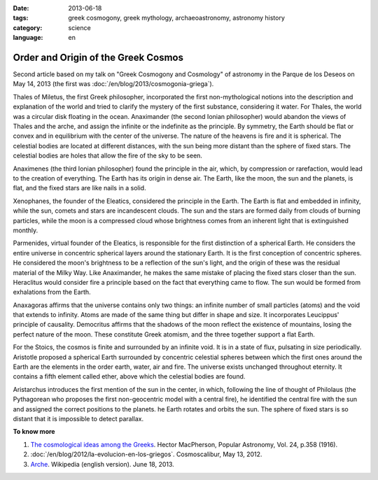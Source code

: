 :date: 2013-06-18
:tags: greek cosmogony, greek mythology, archaeoastronomy, astronomy history
:category: science
:language: en

Order and Origin of the Greek Cosmos
====================================

Second article based on my talk on "Greek Cosmogony and Cosmology" of astronomy
in the Parque de los Deseos on May 14, 2013 (the first was :doc:`/en/blog/2013/cosmogonia-griega`).

Thales of Miletus, the first Greek philosopher, incorporated the first
non-mythological notions into the description and explanation of the world and
tried to clarify the mystery of the first substance, considering it water. For
Thales, the world was a circular disk floating in the ocean. Anaximander (the
second Ionian philosopher) would abandon the views of Thales and the arche,
and assign the infinite or the indefinite as the principle. By symmetry,
the Earth should be flat or convex and in equilibrium with the center of the
universe. The nature of the heavens is fire and it is spherical. The celestial
bodies are located at different distances, with the sun being more distant than
the sphere of fixed stars. The celestial bodies are holes that allow the fire of
the sky to be seen.

Anaximenes (the third Ionian philosopher) found the principle in the air, which,
by compression or rarefaction, would lead to the creation of everything. The Earth
has its origin in dense air. The Earth, like the moon, the sun and the planets, is
flat, and the fixed stars are like nails in a solid.

Xenophanes, the founder of the Eleatics, considered the principle in the Earth. The
Earth is flat and embedded in infinity, while the sun, comets and stars are incandescent
clouds. The sun and the stars are formed daily from clouds of burning particles,
while the moon is a compressed cloud whose brightness comes from an inherent
light that is extinguished monthly.

Parmenides, virtual founder of the Eleatics, is responsible for the first
distinction of a spherical Earth. He considers the entire universe in concentric
spherical layers around the stationary Earth. It is the first conception of concentric
spheres. He considered the moon's brightness to be a reflection of the sun's light,
and the origin of these was the residual material of the Milky Way. Like Anaximander,
he makes the same mistake of placing the fixed stars closer than the sun. Heraclitus
would consider fire a principle based on the fact that everything came to flow. The sun
would be formed from exhalations from the Earth.

Anaxagoras affirms that the universe contains only two things: an infinite number of small
particles (atoms) and the void that extends to infinity. Atoms are made of the same thing
but differ in shape and size. It incorporates Leucippus' principle of causality. Democritus
affirms that the shadows of the moon reflect the existence of mountains, losing the perfect
nature of the moon. These constitute Greek atomism, and the three together support a flat Earth.

For the Stoics, the cosmos is finite and surrounded by an infinite void. It is in a state of flux,
pulsating in size periodically. Aristotle proposed a spherical Earth surrounded by concentric
celestial spheres between which the first ones around the Earth are the elements in the order earth,
water, air and fire. The universe exists unchanged throughout eternity. It contains a fifth element
called ether, above which the celestial bodies are found.

Aristarchus introduces the first mention of the sun in the center, in which, following the line of
thought of Philolaus (the Pythagorean who proposes the first non-geocentric model with a central fire),
he identified the central fire with the sun and assigned the correct positions to the planets.
he Earth rotates and orbits the sun. The sphere of fixed stars is so distant that it is impossible
to detect parallax.



**To know more**

1. `The cosmological ideas among the Greeks <http://articles.adsabs.harvard.edu//full/1916PA.....24..358M/0000358.000.html>`_. Hector MacPherson, Popular Astronomy, Vol. 24, p.358 (1916).

2. :doc:`/en/blog/2012/la-evolucion-en-los-griegos`. Cosmoscalibur, May 13, 2012.

3. `Arche <http://en.wikipedia.org/wiki/Arche>`_. Wikipedia (english version). June 18, 2013.
